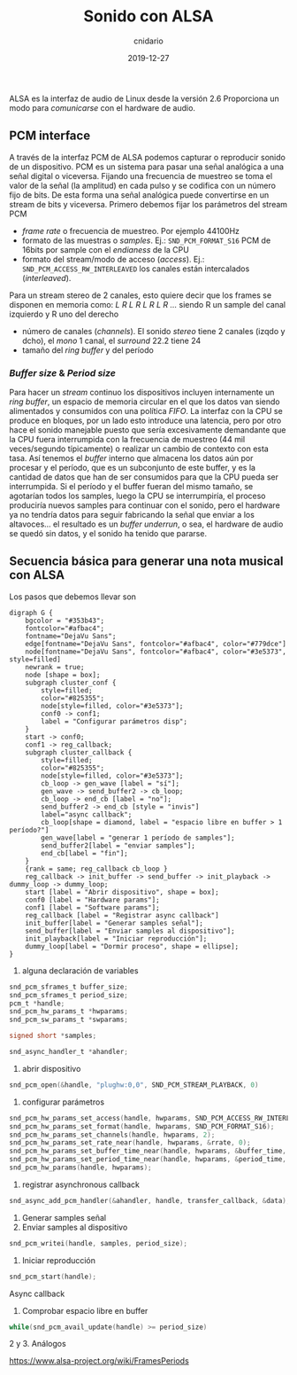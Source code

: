 #+title: Sonido con ALSA
#+author: cnidario
#+date: 2019-12-27

#+hugo_base_dir: ..
#+hugo_section: posts
#+hugo_draft: true
#+hugo_publishdate: 2019-12-27
#+hugo_tags: audio linux programming
#+hugo_categories: low-level


ALSA es la interfaz de audio de Linux desde la versión 2.6
Proporciona un modo para /comunicarse/ con el hardware de audio.

** PCM interface
A través de la interfaz PCM de ALSA podemos capturar o reproducir sonido de un dispositivo. PCM es un sistema para pasar una señal analógica a 
una señal digital o viceversa. Fijando una frecuencia de muestreo se toma el valor de la señal (la amplitud) en cada pulso y se codifica con un número fijo de bits.
De esta forma una señal analógica puede convertirse en un stream de bits y viceversa.
Primero debemos fijar los parámetros del stream PCM
 - /frame rate/ o frecuencia de muestreo. Por ejemplo 44100Hz
 - formato de las muestras o /samples/. Ej.: src_c[:exports code]{SND_PCM_FORMAT_S16} PCM de 16bits por sample con el /endianess/ de la CPU
 - formato del stream/modo de acceso (/access/). Ej.: src_c[:exports code]{SND_PCM_ACCESS_RW_INTERLEAVED} los canales están intercalados (/interleaved/). 
Para un stream stereo de 2 canales, esto quiere decir que los frames se disponen en memoria como: /L R L R L R L R .../ siendo R un sample del canal izquierdo y R uno
del derecho
 - número de canales (/channels/). El sonido /stereo/ tiene 2 canales (izqdo y dcho), el /mono/ 1 canal, el /surround/ 22.2 tiene 24
 - tamaño del /ring buffer/ y del período

*** /Buffer size/ & /Period size/
Para hacer un /stream/ continuo los dispositivos incluyen internamente un /ring buffer/, un espacio de memoria circular en el que los datos van siendo alimentados
y consumidos con una política /FIFO/.
La interfaz con la CPU se produce en bloques, por un lado esto introduce una latencia, pero por otro hace el sonido manejable puesto que sería excesivamente demandante
que la CPU fuera interrumpida con la frecuencia de muestreo (44 mil veces/segundo típicamente) o realizar un cambio de contexto con esta tasa.
Así tenemos el /buffer/ interno que almacena los datos aún por procesar y el período, que es un subconjunto de este buffer, y es la cantidad de datos que han de ser
consumidos para que la CPU pueda ser interrumpida. Si el período y el buffer fueran del mismo tamaño, se agotarían todos los samples, luego la CPU se interrumpiría,
el proceso produciría nuevos samples para continuar con el sonido, pero el hardware ya no tendría datos para seguir fabricando la señal que enviar a los altavoces...
el resultado es un /buffer underrun/, o sea, el hardware de audio se quedó sin datos, y el sonido ha tenido que pararse.

** Secuencia básica para generar una nota musical con ALSA
Los pasos que debemos llevar son


# https://edotor.net/

#+BEGIN_SRC dot -Tsvg :file ../static/images/test-dot.svg :exports results
digraph G {
    bgcolor = "#353b43";
    fontcolor="#afbac4";
    fontname="DejaVu Sans";
    edge[fontname="DejaVu Sans", fontcolor="#afbac4", color="#779dce"]
    node[fontname="DejaVu Sans", fontcolor="#afbac4", color="#3e5373", style=filled]
    newrank = true;
    node [shape = box];
    subgraph cluster_conf {
        style=filled;
        color="#825355";
        node[style=filled, color="#3e5373"];
        conf0 -> conf1;
        label = "Configurar parámetros disp";
    }
    start -> conf0;
    conf1 -> reg_callback;
    subgraph cluster_callback {
        style=filled;
        color="#825355";
        node[style=filled, color="#3e5373"];
        cb_loop -> gen_wave [label = "sí"];
        gen_wave -> send_buffer2 -> cb_loop;
        cb_loop -> end_cb [label = "no"];
        send_buffer2 -> end_cb [style = "invis"]
        label="async callback";
        cb_loop[shape = diamond, label = "espacio libre en buffer > 1 período?"]
        gen_wave[label = "generar 1 período de samples"];
        send_buffer2[label = "enviar samples"];
        end_cb[label = "fin"];
    }
    {rank = same; reg_callback cb_loop }
    reg_callback -> init_buffer -> send_buffer -> init_playback -> dummy_loop -> dummy_loop;
    start [label = "Abrir dispositivo", shape = box];
    conf0 [label = "Hardware params"];
    conf1 [label = "Software params"];
    reg_callback [label = "Registrar async callback"]
    init_buffer[label = "Generar samples señal"];
    send_buffer[label = "Enviar samples al dispositivo"];
    init_playback[label = "Iniciar reproducción"];
    dummy_loop[label = "Dormir proceso", shape = ellipse];
}
#+END_SRC

0. alguna declaración de variables
#+begin_src c
snd_pcm_sframes_t buffer_size;
snd_pcm_sframes_t period_size;
pcm_t *handle;
snd_pcm_hw_params_t *hwparams;
snd_pcm_sw_params_t *swparams;

signed short *samples;

snd_async_handler_t *ahandler;
#+end_src
1. abrir dispositivo
#+begin_src c
snd_pcm_open(&handle, "plughw:0,0", SND_PCM_STREAM_PLAYBACK, 0)
#+end_src
2. configurar parámetros
#+begin_src c
snd_pcm_hw_params_set_access(handle, hwparams, SND_PCM_ACCESS_RW_INTERLEAVED);
snd_pcm_hw_params_set_format(handle, hwparams, SND_PCM_FORMAT_S16);
snd_pcm_hw_params_set_channels(handle, hwparams, 2);
snd_pcm_hw_params_set_rate_near(handle, hwparams, &rrate, 0);
snd_pcm_hw_params_set_buffer_time_near(handle, hwparams, &buffer_time, &dir);
snd_pcm_hw_params_set_period_time_near(handle, hwparams, &period_time, &dir);
snd_pcm_hw_params(handle, hwparams);
#+end_src
3. registrar asynchronous callback
#+begin_src c
snd_async_add_pcm_handler(&ahandler, handle, transfer_callback, &data);
#+end_src
4. Generar samples señal
5. Enviar samples al dispositivo
#+begin_src c
snd_pcm_writei(handle, samples, period_size);
#+end_src
6. Iniciar reproducción
#+begin_src c
snd_pcm_start(handle);
#+end_src

Async callback
1. Comprobar espacio libre en buffer
#+begin_src c
while(snd_pcm_avail_update(handle) >= period_size)
#+end_src
2 y 3. Análogos

https://www.alsa-project.org/wiki/FramesPeriods

